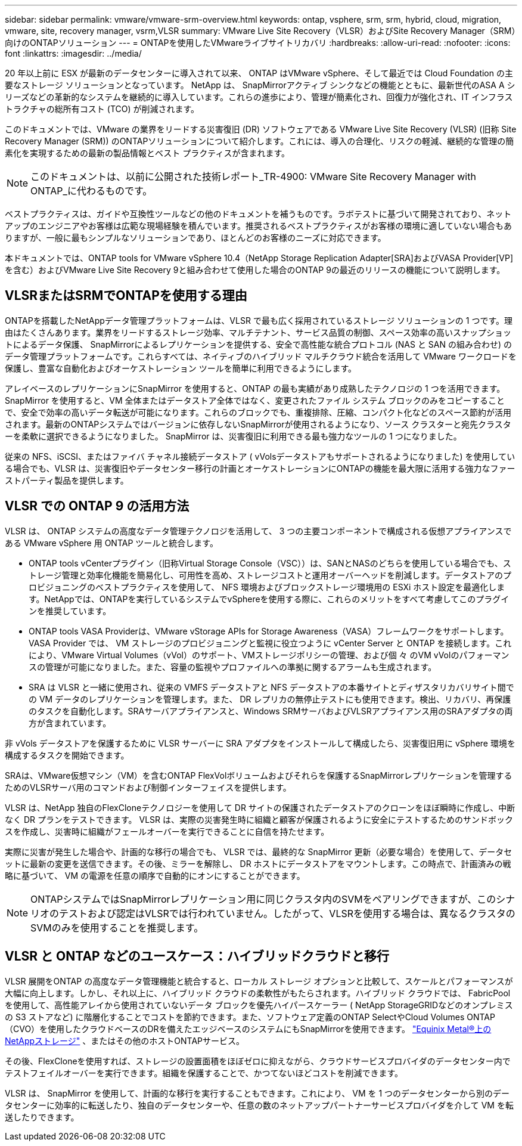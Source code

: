 ---
sidebar: sidebar 
permalink: vmware/vmware-srm-overview.html 
keywords: ontap, vsphere, srm, srm, hybrid, cloud, migration, vmware, site, recovery manager, vsrm,VLSR 
summary: VMware Live Site Recovery（VLSR）およびSite Recovery Manager（SRM）向けのONTAPソリューション 
---
= ONTAPを使用したVMwareライブサイトリカバリ
:hardbreaks:
:allow-uri-read: 
:nofooter: 
:icons: font
:linkattrs: 
:imagesdir: ../media/


[role="lead"]
20 年以上前に ESX が最新のデータセンターに導入されて以来、 ONTAP はVMware vSphere、そして最近では Cloud Foundation の主要なストレージ ソリューションとなっています。 NetApp は、 SnapMirrorアクティブ シンクなどの機能とともに、最新世代のASA A シリーズなどの革新的なシステムを継続的に導入しています。これらの進歩により、管理が簡素化され、回復力が強化され、IT インフラストラクチャの総所有コスト (TCO) が削減されます。

このドキュメントでは、VMware の業界をリードする災害復旧 (DR) ソフトウェアである VMware Live Site Recovery (VLSR) (旧称 Site Recovery Manager (SRM)) のONTAPソリューションについて紹介します。これには、導入の合理化、リスクの軽減、継続的な管理の簡素化を実現するための最新の製品情報とベスト プラクティスが含まれます。


NOTE: このドキュメントは、以前に公開された技術レポート_TR-4900: VMware Site Recovery Manager with ONTAP_に代わるものです。

ベストプラクティスは、ガイドや互換性ツールなどの他のドキュメントを補うものです。ラボテストに基づいて開発されており、ネットアップのエンジニアやお客様は広範な現場経験を積んでいます。推奨されるベストプラクティスがお客様の環境に適していない場合もありますが、一般に最もシンプルなソリューションであり、ほとんどのお客様のニーズに対応できます。

本ドキュメントでは、ONTAP tools for VMware vSphere 10.4（NetApp Storage Replication Adapter[SRA]およびVASA Provider[VP]を含む）およびVMware Live Site Recovery 9と組み合わせて使用した場合のONTAP 9の最近のリリースの機能について説明します。



== VLSRまたはSRMでONTAPを使用する理由

ONTAPを搭載したNetAppデータ管理プラットフォームは、VLSR で最も広く採用されているストレージ ソリューションの 1 つです。理由はたくさんあります。業界をリードするストレージ効率、マルチテナント、サービス品質の制御、スペース効率の高いスナップショットによるデータ保護、 SnapMirrorによるレプリケーションを提供する、安全で高性能な統合プロトコル (NAS と SAN の組み合わせ) のデータ管理プラットフォームです。これらすべては、ネイティブのハイブリッド マルチクラウド統合を活用して VMware ワークロードを保護し、豊富な自動化およびオーケストレーション ツールを簡単に利用できるようにします。

アレイベースのレプリケーションにSnapMirror を使用すると、ONTAP の最も実績があり成熟したテクノロジの 1 つを活用できます。 SnapMirror を使用すると、VM 全体またはデータストア全体ではなく、変更されたファイル システム ブロックのみをコピーすることで、安全で効率の高いデータ転送が可能になります。これらのブロックでも、重複排除、圧縮、コンパクト化などのスペース節約が活用されます。最新のONTAPシステムではバージョンに依存しないSnapMirrorが使用されるようになり、ソース クラスターと宛先クラスターを柔軟に選択できるようになりました。  SnapMirror は、災害復旧に利用できる最も強力なツールの 1 つになりました。

従来の NFS、iSCSI、またはファイバ チャネル接続データストア ( vVolsデータストアもサポートされるようになりました) を使用している場合でも、VLSR は、災害復旧やデータセンター移行の計画とオーケストレーションにONTAPの機能を最大限に活用する強力なファーストパーティ製品を提供します。



== VLSR での ONTAP 9 の活用方法

VLSR は、 ONTAP システムの高度なデータ管理テクノロジを活用して、 3 つの主要コンポーネントで構成される仮想アプライアンスである VMware vSphere 用 ONTAP ツールと統合します。

* ONTAP tools vCenterプラグイン（旧称Virtual Storage Console（VSC））は、SANとNASのどちらを使用している場合でも、ストレージ管理と効率化機能を簡易化し、可用性を高め、ストレージコストと運用オーバーヘッドを削減します。データストアのプロビジョニングのベストプラクティスを使用して、 NFS 環境およびブロックストレージ環境用の ESXi ホスト設定を最適化します。NetAppでは、ONTAPを実行しているシステムでvSphereを使用する際に、これらのメリットをすべて考慮してこのプラグインを推奨しています。
* ONTAP tools VASA Providerは、VMware vStorage APIs for Storage Awareness（VASA）フレームワークをサポートします。VASA Provider では、 VM ストレージのプロビジョニングと監視に役立つように vCenter Server と ONTAP を接続します。これにより、VMware Virtual Volumes（vVol）のサポート、VMストレージポリシーの管理、および個 々 のVM vVolのパフォーマンスの管理が可能になりました。また、容量の監視やプロファイルへの準拠に関するアラームも生成されます。
* SRA は VLSR と一緒に使用され、従来の VMFS データストアと NFS データストアの本番サイトとディザスタリカバリサイト間での VM データのレプリケーションを管理します。また、 DR レプリカの無停止テストにも使用できます。検出、リカバリ、再保護のタスクを自動化します。SRAサーバアプライアンスと、Windows SRMサーバおよびVLSRアプライアンス用のSRAアダプタの両方が含まれています。


非 vVols データストアを保護するために VLSR サーバーに SRA アダプタをインストールして構成したら、災害復旧用に vSphere 環境を構成するタスクを開始できます。

SRAは、VMware仮想マシン（VM）を含むONTAP FlexVolボリュームおよびそれらを保護するSnapMirrorレプリケーションを管理するためのVLSRサーバ用のコマンドおよび制御インターフェイスを提供します。

VLSR は、NetApp 独自のFlexCloneテクノロジーを使用して DR サイトの保護されたデータストアのクローンをほぼ瞬時に作成し、中断なく DR プランをテストできます。  VLSR は、実際の災害発生時に組織と顧客が保護されるように安全にテストするためのサンドボックスを作成し、災害時に組織がフェールオーバーを実行できることに自信を持たせます。

実際に災害が発生した場合や、計画的な移行の場合でも、 VLSR では、最終的な SnapMirror 更新（必要な場合）を使用して、データセットに最新の変更を送信できます。その後、ミラーを解除し、 DR ホストにデータストアをマウントします。この時点で、計画済みの戦略に基づいて、 VM の電源を任意の順序で自動的にオンにすることができます。


NOTE: ONTAPシステムではSnapMirrorレプリケーション用に同じクラスタ内のSVMをペアリングできますが、このシナリオのテストおよび認定はVLSRでは行われていません。したがって、VLSRを使用する場合は、異なるクラスタのSVMのみを使用することを推奨します。



== VLSR と ONTAP などのユースケース：ハイブリッドクラウドと移行

VLSR 展開をONTAP の高度なデータ管理機能と統合すると、ローカル ストレージ オプションと比較して、スケールとパフォーマンスが大幅に向上します。しかし、それ以上に、ハイブリッド クラウドの柔軟性がもたらされます。ハイブリッド クラウドでは、 FabricPoolを使用して、高性能アレイから使用されていないデータ ブロックを優先ハイパースケーラー ( NetApp StorageGRIDなどのオンプレミスの S3 ストアなど) に階層化することでコストを節約できます。また、ソフトウェア定義のONTAP SelectやCloud Volumes ONTAP （CVO）を使用したクラウドベースのDRを備えたエッジベースのシステムにもSnapMirrorを使用できます。 https://www.equinix.com/partners/netapp["Equinix Metal®上のNetAppストレージ"^] 、またはその他のホストONTAPサービス。

その後、FlexCloneを使用すれば、ストレージの設置面積をほぼゼロに抑えながら、クラウドサービスプロバイダのデータセンター内でテストフェイルオーバーを実行できます。組織を保護することで、かつてないほどコストを削減できます。

VLSR は、 SnapMirror を使用して、計画的な移行を実行することもできます。これにより、 VM を 1 つのデータセンターから別のデータセンターに効率的に転送したり、独自のデータセンターや、任意の数のネットアップパートナーサービスプロバイダを介して VM を転送したりできます。
